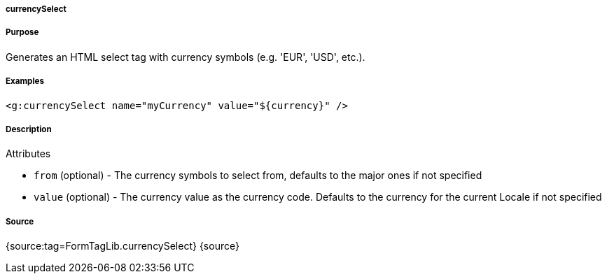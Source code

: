 
===== currencySelect



===== Purpose


Generates an HTML select tag with currency symbols (e.g. 'EUR', 'USD', etc.).


===== Examples


[source,xml]
----
<g:currencySelect name="myCurrency" value="${currency}" />
----


===== Description


Attributes

* `from` (optional) - The currency symbols to select from, defaults to the major ones if not specified
* `value` (optional) - The currency value as the currency code. Defaults to the currency for the current Locale if not specified


===== Source


{source:tag=FormTagLib.currencySelect}
{source}

